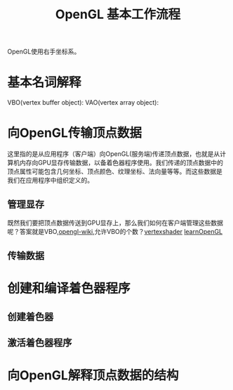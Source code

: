 #+TITLE:OpenGL 基本工作流程
#+HTML_HEAD: <link rel="stylesheet" type="text/css" href="https://orgmode.org/worg/style/worg.css"/>

OpenGL使用右手坐标系。

* 基本名词解释
VBO(vertex buffer object):
VAO(vertex array object):

* 向OpenGL传输顶点数据
这里指的是从应用程序（客户端）向OpenGL(服务端)传递顶点数据，也就是从计
算机内存向GPU显存传输数据，以备着色器程序使用。我们传递的顶点数据中的
顶点属性可能包含几何坐标、顶点颜色、纹理坐标、法向量等等。而这些数据是
我们在应用程序中组织定义的。
** 管理显存
既然我们要把顶点数据传送到GPU显存上，那么我们如何在客户端管理这些数据
呢？答案就是VBO,[[https://www.khronos.org/opengl/wiki/Vertex_Specification][opengl-wiki]],允许VBO的个数？[[https://www.khronos.org/opengl/wiki/Vertex_Shader][vertexshader]] [[https://learnopengl-cn.github.io/01%2520Getting%2520started/04%2520Hello%2520Triangle/][learnOpenGL]]
** 传输数据
* 创建和编译着色器程序
** 创建着色器
** 激活着色器程序
* 向OpenGL解释顶点数据的结构
